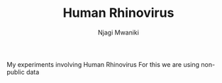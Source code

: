 #+TITLE: Human Rhinovirus
#+AUTHOR: Njagi Mwaniki
#+OPTIONS: date:nil
#+OPTIONS: toc:nil


My experiments involving Human Rhinovirus
For this we are using non-public data

